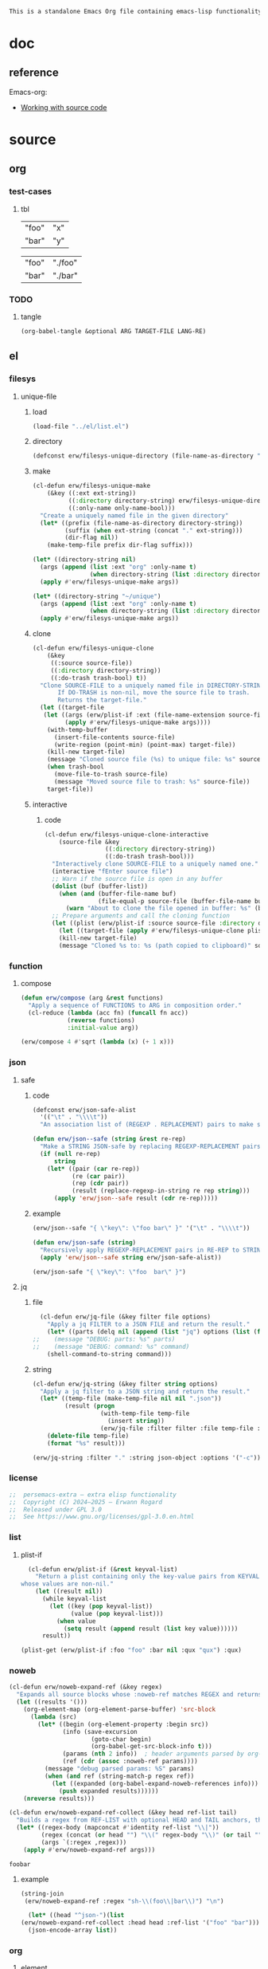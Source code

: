 #+title persemacs-extra
#+author: Erwann Rogard
#+property: header-args :tangle no

#+name: doc-lead
#+begin_src org
  This is a standalone Emacs Org file containing emacs-lisp functionality.
#+end_src

* doc

** reference

Emacs-org:
- [[https://orgmode.org/manual/Working-with-Source-Code.html][Working with source code]]

* source
** org
*** test-cases
**** tbl

#+name: tbl-foo-bar-string
| "foo" | "x" |
| "bar" | "y" |

#+name: tbl-foo-bar-dir
| "foo" | "./foo" |
| "bar" | "./bar" |
*** TODO
**** tangle
:PROPERTIES:
:created_on: <2025-05-22 Thu 20:10>
:uname:    @elitebook
:END:
:LOGBOOK:
- Note taken on [2025-05-22 Thu 20:11] \\
  TARGET-FILE not seem reliable
:END:

#+begin_src emacs-lisp
  (org-babel-tangle &optional ARG TARGET-FILE LANG-RE)
#+end_src

** el
*** filesys
**** unique-file
***** load

#+header: :noweb-ref el-filesys
#+begin_src emacs-lisp
  (load-file "../el/list.el")
#+end_src

***** directory
:properties:
:customize_bool: true
:end:

#+header: :noweb-ref el-filesys
#+begin_src emacs-lisp
  (defconst erw/filesys-unique-directory (file-name-as-directory "~/unique") "Directory for storing unique files")
#+end_src

#+RESULTS:
: erw/filesys-unique-directory

***** make

#+header: :noweb-ref el-filesys
#+begin_src emacs-lisp
  (cl-defun erw/filesys-unique-make
      (&key ((:ext ext-string))
            ((:directory directory-string) erw/filesys-unique-directory)
            ((:only-name only-name-bool)))
    "Create a uniquely named file in the given directory"
    (let* ((prefix (file-name-as-directory directory-string))
           (suffix (when ext-string (concat "." ext-string)))
           (dir-flag nil))
      (make-temp-file prefix dir-flag suffix)))
#+end_src

#+RESULTS:
: erw/filesys-unique-make

#+header: :noweb-ref el-example
#+begin_src emacs-lisp
  (let* ((directory-string nil)
    (args (append (list :ext "org" :only-name t)
                  (when directory-string (list :directory directory-string)))))
    (apply #'erw/filesys-unique-make args))
#+end_src

#+RESULTS:
: /home/erwann/unique/ZlyJWc.org

#+header: :noweb-ref el-example
#+begin_src emacs-lisp
  (let* ((directory-string "~/unique")
    (args (append (list :ext "org" :only-name t)
                  (when directory-string (list :directory directory-string)))))
    (apply #'erw/filesys-unique-make args))
#+end_src

#+RESULTS:
: /home/erwann/unique/GPmUqe.org

***** clone

#+header: :noweb-ref el-filesys
#+begin_src emacs-lisp
  (cl-defun erw/filesys-unique-clone
      (&key
       ((:source source-file))
       ((:directory directory-string))
       ((:do-trash trash-bool) t))
    "Clone SOURCE-FILE to a uniquely named file in DIRECTORY-STRING.
         If DO-TRASH is non-nil, move the source file to trash.
         Returns the target-file."
    (let ((target-file
  	 (let ((args (erw/plist-if :ext (file-name-extension source-file) :only-name nil :directory directory-string)))
    	   (apply #'erw/filesys-unique-make args))))
      (with-temp-buffer
        (insert-file-contents source-file)
        (write-region (point-min) (point-max) target-file))
      (kill-new target-file)
      (message "Cloned source file (%s) to unique file: %s" source-file target-file)
      (when trash-bool
        (move-file-to-trash source-file)
        (message "Moved source file to trash: %s" source-file))
      target-file))
#+end_src

#+RESULTS:
: erw/filesys-unique-clone

***** interactive
****** code

#+header: :noweb-ref el-filesys
#+begin_src emacs-lisp
  (cl-defun erw/filesys-unique-clone-interactive
      (source-file &key
                   ((:directory directory-string))
                   ((:do-trash trash-bool)))
    "Interactively clone SOURCE-FILE to a uniquely named one."
    (interactive "fEnter source file")
    ;; Warn if the source file is open in any buffer
    (dolist (buf (buffer-list))
      (when (and (buffer-file-name buf)
                 (file-equal-p source-file (buffer-file-name buf)))
        (warn "About to clone the file opened in buffer: %s" (buffer-name buf))))
    ;; Prepare arguments and call the cloning function
    (let ((plist (erw/plist-if :source source-file :directory directory-string :do-trash trash-bool)))
      (let ((target-file (apply #'erw/filesys-unique-clone plist)))
      (kill-new target-file)
      (message "Cloned %s to: %s (path copied to clipboard)" source-file target-file))))
#+end_src

#+RESULTS:
: erw/filesys-unique-clone-interactive

*** function
**** compose
#+header: :noweb-ref el-function
#+begin_src emacs-lisp
  (defun erw/compose (arg &rest functions)
    "Apply a sequence of FUNCTIONS to ARG in composition order."
    (cl-reduce (lambda (acc fn) (funcall fn acc))
               (reverse functions)
               :initial-value arg))
#+end_src

#+RESULTS:
: erw/compose

#+header: :noweb-ref el-example
#+begin_src emacs-lisp
  (erw/compose 4 #'sqrt (lambda (x) (+ 1 x)))
#+end_src

#+RESULTS:
: 3.0

*** json
**** safe
***** code

#+header: :noweb-ref el-json
#+begin_src emacs-lisp
  (defconst erw/json-safe-alist
    '(("\t" . "\\\\t"))
    "An association list of (REGEXP . REPLACEMENT) pairs to make strings JSON-safe.")
#+end_src

#+RESULTS:
: erw/json-safe-alist

#+header: :noweb-ref el-json
#+begin_src emacs-lisp
  (defun erw/json--safe (string &rest re-rep)
    "Make a STRING JSON-safe by replacing REGEXP-REPLACEMENT pairs in RE-REP"
    (if (null re-rep)
        string
      (let* ((pair (car re-rep))
             (re (car pair))
             (rep (cdr pair))
             (result (replace-regexp-in-string re rep string)))
        (apply 'erw/json--safe result (cdr re-rep)))))
#+end_src

#+RESULTS:
: erw/json--safe

***** example

#+header: :noweb-ref el-example
#+header: :results verbatim
#+begin_src emacs-lisp
  (erw/json--safe "{ \"key\": \"foo	bar\" }" '("\t" . "\\\\t"))
#+end_src

#+RESULTS:
: "{ \"key\": \"foo\\tbar\" }"

#+header: :noweb-ref el-json
#+begin_src emacs-lisp
  (defun erw/json-safe (string)
    "Recursively apply REGEXP-REPLACEMENT pairs in RE-REP to STRING."
    (apply 'erw/json--safe string erw/json-safe-alist))
#+end_src

#+RESULTS:
: erw/json-safe

#+header: :noweb-ref el-example
#+header: :results verbatim
#+begin_src emacs-lisp
  (erw/json-safe "{ \"key\": \"foo	bar\" }")
#+end_src

#+RESULTS:
: "{ \"key\": \"foo\\tbar\" }"

**** jq
***** file

#+header: :noweb-ref el-json
#+begin_src emacs-lisp
  (cl-defun erw/jq-file (&key filter file options)
    "Apply a jq FILTER to a JSON FILE and return the result."
    (let* ((parts (delq nil (append (list "jq") options (list (format "'%s'" filter) file)))) (command (string-join parts " ")))
;;    (message "DEBUG: parts: %s" parts)
;;    (message "DEBUG: command: %s" command)
    (shell-command-to-string command)))
#+end_src

#+RESULTS:
: erw/jq-file

***** string

#+header: :noweb-ref el-json
#+begin_src emacs-lisp
  (cl-defun erw/jq-string (&key filter string options)
    "Apply a jq filter to a JSON string and return the result."
    (let* ((temp-file (make-temp-file nil nil ".json"))
           (result (progn
                     (with-temp-file temp-file
                       (insert string))
                     (erw/jq-file :filter filter :file temp-file :options options))))
      (delete-file temp-file)
      (format "%s" result)))
#+end_src

#+RESULTS:
: erw/jq-string

#+header: :noweb-ref el-example
#+header: :results raw
#+header: :var json-object=(org-babel-ref-resolve "json-foo")
#+header: :wrap src json
#+begin_src emacs-lisp  
  (erw/jq-string :filter "." :string json-object :options '("-c"))
#+end_src

#+RESULTS:
#+begin_src json
{"key":"X"}
#+end_src

*** license

#+name: el-license
#+begin_src emacs-lisp
  ;;  persemacs-extra — extra elisp functionality
  ;;  Copyright (C) 2024—2025 — Erwann Rogard
  ;;  Released under GPL 3.0
  ;;  See https://www.gnu.org/licenses/gpl-3.0.en.html
#+end_src

*** list
**** plist-if
#+header: :noweb-ref el-list
#+begin_src emacs-lisp
  (cl-defun erw/plist-if (&rest keyval-list)
    "Return a plist containing only the key-value pairs from KEYVAL-LIST
whose values are non-nil."
    (let ((result nil))
      (while keyval-list
        (let ((key (pop keyval-list))
              (value (pop keyval-list)))
          (when value
            (setq result (append result (list key value))))))
      result))
#+end_src

#+RESULTS:
: erw/plist-if

#+header: :results raw verbatim
#+begin_src emacs-lisp
  (plist-get (erw/plist-if :foo "foo" :bar nil :qux "qux") :qux)
#+end_src

#+RESULTS:
"qux"

*** noweb

#+header: :noweb-ref el-noweb
#+begin_src emacs-lisp
  (cl-defun erw/noweb-expand-ref (&key regex)
    "Expands all source blocks whose :noweb-ref matches REGEX and returns their expanded contents, joined by SEP."
    (let ((results '()))
      (org-element-map (org-element-parse-buffer) 'src-block
        (lambda (src)
          (let* ((begin (org-element-property :begin src))
                 (info (save-excursion
                         (goto-char begin)
                         (org-babel-get-src-block-info t)))
                 (params (nth 2 info))  ; header arguments parsed by org-babel
                 (ref (cdr (assoc :noweb-ref params))))
            (message "debug parsed params: %S" params)
            (when (and ref (string-match-p regex ref))
              (let ((expanded (org-babel-expand-noweb-references info)))
                (push expanded results))))))
      (nreverse results)))
#+end_src

#+RESULTS:
: erw/noweb-expand-ref

#+header: :noweb-ref el-noweb
#+begin_src emacs-lisp
  (cl-defun erw/noweb-expand-ref-collect (&key head ref-list tail)
    "Builds a regex from REF-LIST with optional HEAD and TAIL anchors, then forwards to `erw/noweb-expand-ref`."
    (let* ((regex-body (mapconcat #'identity ref-list "\\|"))
           (regex (concat (or head "") "\\(" regex-body "\\)" (or tail "")))
           (args `(:regex ,regex)))
      (apply #'erw/noweb-expand-ref args)))
#+end_src

#+RESULTS:
: erw/noweb-expand-ref-collect

#+RESULTS:
: foobar

**** example

#+header: :noweb yes
#+header: :results verbatim
#+begin_src emacs-lisp
  (string-join
   (erw/noweb-expand-ref :regex "sh-\\(foo\\|bar\\)") "\n")
#+end_src

#+RESULTS:
: "echo 'Hello, world!'
: echo 'Hello, universe!'"

#+header: :results verbatim
#+begin_src emacs-lisp
    (let* ((head "^json-")(list
  (erw/noweb-expand-ref-collect :head head :ref-list '("foo" "bar"))))
    (json-encode-array list))
#+end_src

#+RESULTS:
: "[\"{ \\\"key\\\" : \\\"X\\\" }\",\"{ \\\"key\\\" : \\\"Y\\\" }\"]"

*** org
**** element
***** code

#+header: :noweb-ref el-beta
#+begin_src emacs-lisp
  (defun erw/filter-block-names (regex &optional file)
    "Filter the source block names using REGEX in FILE."
    (let ((block-names (reverse (org-babel-src-block-names file))))
      (cl-remove-if-not (lambda (block) (string-match-p regex block)) block-names)))
#+end_src

#+RESULTS:
: erw/filter-block-names

#+begin_src emacs-lisp
  (defun erw/element-headers-as-properties (element) "Element properties retrievable using plist-get"
         (flatten-list  (mapcar (lambda (string) (org-babel-parse-header-arguments string)) (org-element-property element))))
#+end_src

**** subtree
***** paste
****** code

#+header: :noweb-ref el-org
#+begin_src emacs-lisp
  (defun erw/org-subtree-paste (target-file target-pos &optional level-fn)
    "Pastes the subtree in the clipboard into TARGET."
    (let ((level-fn (or level-fn (lambda (level) (+ level 1))))
          level)
      (with-current-buffer (find-file-noselect target-file)
        (goto-char target-pos)
        (setq level (funcall level-fn (org-current-level)))
        (org-end-of-subtree)
        (org-paste-subtree level nil nil t)
        (save-buffer))))
#+end_src

#+RESULTS:
: erw/org-subtree--paste

#+header: :noweb-ref el-org
#+begin_src emacs-lisp
  (defun erw/org-subtree-paste-interactive ()
    "Paste the subtree from the clipboard into the current buffer at point."
    (interactive)
    (erw/org-subtree-paste (buffer-file-name) (point)))
#+end_src

#+RESULTS:
: erw/org-subtree-paste

***** promote
****** code

#+begin_src emacs-lisp
(defun erw/org-subtree-promote ()
  "Promote the current Org subtree.

If the top heading is level 1, replace it with a `#+TITLE:` line,
then promote the rest of the subtree."
  (interactive)
  (save-excursion
    (org-back-to-heading t)
    (let ((level (org-current-level))
          (title (org-get-heading t t t t))
          (heading-start (point))
          region-start region-end)
      (if (= level 1)
          (progn
            ;; Save where heading starts
            (setq region-start (progn
                                 (forward-line 1)
                                 (point)))
            (org-end-of-subtree t t)
            (setq region-end (point))

            ;; Replace heading line with #+TITLE:
            (goto-char heading-start)
            (delete-region (line-beginning-position) (1+ (line-end-position)))
            (insert (format "#+TITLE: %s\n" title))

            ;; Promote nested subtree (if any)
            (when (< region-start region-end)
              (org-map-region
               (lambda () (org-promote-subtree))
               region-start region-end)))
        ;; Otherwise just promote normally
        (org-promote-subtree)))))
#+end_src

#+RESULTS:
: erw/org-subtree-promote

**** refactor
***** define
****** code

#+header: :noweb-ref el-org
#+begin_src emacs-lisp
  (cl-defmacro erw/org-refactor-define (&key
      					     ((:source source-fn))
      					     ((:args args-lambda))
      					     ((:result result-lambda))
      					     ((:target target-fn)))
    `(cl-defun ,target-fn (&rest keyval)
       ,(format "Wrapper around `%s` with optional input/output transformation." source-fn)
       (let* ((result-raw (if ,args-lambda
                              (let ((args-list (apply ,args-lambda keyval)))
                                (apply ,source-fn args-list))
                            (,source-fn)))
              (result (if ,result-lambda
  			(funcall ,result-lambda result-raw)
                        (progn
  			(warn "No output function found for %s; returning raw output instead" ',target-fn)
  			result-raw))))
         result)))
#+end_src

#+RESULTS:
: erw/org-refactor-define

****** example

#+header: :noweb-ref el-example
#+begin_src emacs-lisp
    (defun my-source-fn (x y) (+ x y))
#+end_src

#+RESULTS:
: my-source-fn

#+header: :noweb-ref el-example
#+begin_src emacs-lisp  
  (erw/org-refactor-define
   :source 'my-source-fn
   :args (lambda (&rest kv) (list (plist-get kv :x) (plist-get kv :y))) ;; ignore input
   :result (lambda (result) (* result 10))
   :target my-wrapped-fn)
#+end_src

#+RESULTS:
: my-wrapped-fn

#+header: :noweb-ref el-example
#+begin_src emacs-lisp  
  (my-wrapped-fn :x 2 :y 3) ;; => 30
#+end_src

#+RESULTS:
: 50

***** apply
****** code

#+header: :noweb-ref el-org
#+begin_src emacs-lisp
  (erw/org-refactor-define
   :source org-heading-components
   :target erw/org-heading-components
   :args nil
   :result (lambda (list)
             (let ((keyval-list '(:level 0 :reduced-level 1 :todo-keyword 2 :priority 3 :headline 4 :tags 5))
                   (result '()))
               (while keyval-list
                 (let ((key (pop keyval-list))
                       (pos (pop keyval-list)))
                   (push key result)
                   (push (nth pos list) result)))
               (nreverse result))))
#+end_src

#+RESULTS:
: erw/org-heading-components

**** global
****** code

#+header: :noweb-ref el-org
#+begin_src emacs-lisp
  (cl-defun erw/org-global-header-position-next (&optional buffer)
    "Return the BUFFER position where the next global header line (e.g. `#+property:`) should be inserted."
    (with-current-buffer (or buffer (current-buffer))
      (save-excursion
        (goto-char (point-min))
        (while (looking-at "^#\\+\\w+:")
          (forward-line 1))
        (point))))
#+end_src

**** property
***** define
****** code

#+header: :noweb-ref el-org
#+begin_src emacs-lisp
  (cl-defmacro erw/org-property-define (&key
                                        ((:name name-symb))
                                        ((:key key-string))
                                        ((:value value-lambda)))
    "Create a function NAME-SYMB to set Org property KEY-STRING using VALUE-LAMBDA."
    (let ((name-symb (or name-symb
                         (intern (concat "erw/org-property-" key-string)))))
      `(cl-defun ,name-symb (&rest keyval)
         ,(format "Set the Org property %s using a computed value." key-string)
         (let ((value (save-excursion (apply ,value-lambda keyval))))
           (org-set-property ,key-string value)))))
#+end_src

#+RESULTS:
: erw/org-property-define

***** apply
****** code

#+header: :noweb-ref el-org
#+begin_src emacs-lisp
  (erw/org-property-define
   :key "parent-id"
   :value (lambda ()
            (when (org-up-heading-safe)
              (org-id-get-create))))
#+end_src

#+RESULTS:
: erw/org-property-parent-id

*** src-block

#+header: :noweb-ref el-beta
#+begin_src emacs-lisp
  (defun erw/src-block-info (name &optional no-eval)
    "Gets info of block NAME"
    (let ((block (org-babel-find-named-block name)))
  	 (when block
  		 (save-excursion
                     (goto-char block)
                     (org-babel-get-src-block-info no-eval)))))
#+end_src

#+RESULTS:
: erw/src-block-info

#+header :noweb-ref el-example
#+begin_src emacs-lisp
(erw/src-block-info "json-foo-bar")
#+end_src

#+RESULTS:
| json | { "key" : "X" } | ((:colname-names) (:rowname-names) (:result-params replace) (:result-type . value) (:results . replace) (:exports . code) (:tangle . no) (:hlines . no) (:noweb . no) (:cache . no) (:session . none)) |   | json-foo-bar | 1239 | (ref:%s) |

#+header: :noweb-ref el-example
#+header: :results verbatim raw
#+begin_src emacs-lisp
  (erw/src-block-properties "bar-qux" :header)
#+end_src

#+RESULTS:
((":var value=\"qux\""))

#+header :noweb-ref el-example
#+begin_src emacs-lisp
  (org-babel-parse-header-arguments
   (mapconcat (lambda (pair) (concat (car pair) " " (cadr pair)))
              (erw/src-block-properties "bar-qux" :header)
              " "))
#+end_src

#+RESULTS:
: ((:var . value="qux"))

*** table
**** field-address
***** code
#+header: :noweb-ref el-table
#+begin_src emacs-lisp
  (defun erw/function-table-field-address (index)
    "Table address for field INDEX"
    (format "@1$%d..@>$%d" index index))
  (defalias 'erw/field-address 'erw/function-table-field-address)
#+end_src

#+RESULTS:
: erw/field-address

***** example
#+header: :noweb-ref el-example
#+begin_src emacs-lisp
  (erw/field-address 2)
#+end_src

#+RESULTS:
: @1$2..@>$2

**** get-range
***** code
#+header: :noweb-ref el-table
#+begin_src emacs-lisp
  (defun erw/function-table-get-range-at-file (tbl-id range-address &optional file-name)
    "Get list of values in RANGE-ADDRESS from TBL-ID at FILE-NAME.
       Credits: https://redd.it/r2nig7"
    (let ((file-name (or file-name (buffer-file-name (current-buffer)))))
      (with-current-buffer (find-file-noselect file-name)
        (let ((result-with-properties
               (org-table-get-remote-range tbl-id range-address)))
          (mapcar (lambda (s)
                    (substring-no-properties (substring s 1 -1)))
                  result-with-properties)))))
  (defalias 'erw/table-range 'erw/function-table-get-range-at-file)
#+end_src

#+RESULTS:
: erw/table-range

***** example

#+header: :noweb-ref el-example
#+header: :results value verbatim
#+begin_src emacs-lisp
(erw/table-range "tbl-foo-bar-string" (format "@1$%d..@>$%d" 2 2))
#+end_src

#+RESULTS:
: ("x" "y")

**** lookup
***** code
#+header: :noweb-ref el-table
#+begin_src emacs-lisp
    (defun erw/function-table-lookup (tbl-id key &optional file-name key-index value-index match-predicate)
      "Lookup field KEY-INDEX and return corresponding entry in field VALUE-INDEX from table TBL-ID."
      (interactive)
      (let ((key-address (erw/field-address (or key-index 1)))
            (value-address (erw/field-address (or value-index 2)))
            (file-name (or file-name (buffer-file-name (current-buffer))))
            (match-predicate (or match-predicate 'string-match-p)))
        (let ((key-range (erw/table-range tbl-id key-address file-name))
              (value-range (erw/table-range tbl-id value-address file-name)))
          (org-lookup-first key key-range value-range 'string-match-p))))
  (defalias 'erw/table-lookup 'erw/function-table-lookup)
#+end_src

#+RESULTS:
: erw/table-lookup

***** example

#+header: :noweb-ref el-example
#+begin_src emacs-lisp
(erw/table-lookup "tbl-foo-bar-string" "foo")
#+end_src

#+RESULTS:
: x

#+header: :noweb-ref el-example
#+begin_src emacs-lisp
(erw/table-lookup "tbl-foo-bar-string" "bar")
#+end_src

#+RESULTS:
: y

** sh
*** test-cases

#+header: :noweb-ref sh-foo
#+begin_src sh
  echo 'Hello, world!'
#+end_src

#+header: :noweb-ref sh-bar
#+begin_src sh
  echo 'Hello, universe!'
#+end_src

#+name: bar-qux
#+header: :var value="qux"
#+begin_src sh
  echo "${value}"
#+end_src

** json
*** test-cases

#+header: :noweb-ref json-foo
#+begin_src json
  { "key" : "X" }
#+end_src

#+header: :noweb-ref json-bar
#+begin_src json
  { "key" : "Y" }
#+end_src

* tangle
** filesys
:PROPERTIES:
:header-args: :tangle ../el/filesys.el
:END:

#+header: :noweb yes
#+begin_src emacs-lisp
  <<el-license>>
  <<el-filesys>>
#+end_src

** json
:PROPERTIES:
:header-args: :tangle "../el/json.el"
:END:

#+header: :noweb yes
#+begin_src emacs-lisp
  <<el-license>>
  <<el-json>>
#+end_src

** list
:PROPERTIES:
:header-args: :tangle ../el/list.el
:END:

#+header: :noweb yes
#+begin_src emacs-lisp
  <<el-license>>
  <<el-list>>
#+end_src

** noweb
:PROPERTIES:
:header-args: :tangle "../el/noweb.el"
:END:

#+header: :noweb yes
#+begin_src emacs-lisp
  <<el-license>>
  <<el-noweb>>
#+end_src

** org
:PROPERTIES:
:header-args: :tangle "../el/org.el"
:END:

#+header: :noweb yes
#+begin_src emacs-lisp
  <<el-license>>
  <<el-org>>
#+end_src

#+RESULTS:
: erw/noweb-concat

* scratch

#+header: :noweb-ref el-beta
#+begin_src emacs-lisp
  (defun erw/src-block-element (name) "Return the whole block element"
         (save-excursion
  	 (goto-char (org-babel-find-named-block name))
  	 (org-element-at-point)))
#+end_src

#+header :noweb-ref el-example
#+begin_src emacs-lisp
  (erw/src-block-element "bar-qux")
#+end_src

#+header: :noweb-ref el-beta
#+begin_src emacs-lisp
  (defun erw/src-block-properties (name &rest properties)
    "Return block properties from the named block element. Defaults to :value if no properties are given."
    (let* ((element (erw/src-block-element name))  ;; Use erw/src-block-element to get the block
           (props (if properties
                      properties
                    '(:value))))  ;; Default to :value if no properties are provided
      (mapcar (lambda (prop)
                (org-element-property prop element))  ;; Get each property using org-element-property
              props)))
#+end_src

** package

#+header: :noweb-ref el-leaveout
#+begin_src emacs-lisp
  (use-package dash
    :ensure t)
#+end_src

** id-link
*** const

#+property: p


#+begin_src emacs-lisp
    (defconst erw/org-property-rdf
  '(:primary-key "rdf-like"
    :secondary-key '(
  		   :predicate
  		   :object
  		   )
      
      "db-like" "Main key")
#+end_src

#+begin_src emacs-lisp
  (defconst erw/org-property-db-optional-keys '(collection predicate type) "Optional secondary keys")
#+end_src

#+RESULTS:
: erw/org-property-db-optional-keys

*** set-helper

#+begin_src emacs-lisp
  (defun erw/org-property-plist-helper (primary-key secondary-key-list &rest plist)
    ""
      (let ((parts '()))
        ;; Collect optional key-value pairs
        (dolist (k secondary-key-list)
          (let ((val (plist-get plist k)))
            (when val
              (push (format ":%s %s" (substring (symbol-name k) 1) val) parts))))
        (let ((property-value (string-join (nreverse parts) " "))
              (property-name (if (org-entry-get (point) primary-key)
                                 (concat primary-key "+")
                               primary-key)))
          (org-set-property property-name property-value)))))
#+end_src

#+RESULTS:
: set-erw-graph-property

*** set

#+begin_src emacs-lisp
(eval-and-compile
  (let* ((optional-args (mapcar (lambda (k) (list k)) erw/org-property-db-optional-keys))
         (arglist `(&key ,@optional-args id secondary-key))
         (forward-body
          `(apply #'erw/org-property-db-set-helper
                  "erw-link"
                  ',erw/org-property-db-optional-keys
                  (list
                   ,@(apply #'append
                            (mapcar (lambda (k) `(',k ,k))
                                    (append erw/org-property-db-optional-keys '(:id :secondary-key))))))))
    (eval `(cl-defun erw/org-property-db-set ,arglist
             ,(format "Auto-generated wrapper forwarding to `erw/org-property-db-set-helper`.\nOptional keys: %s"
                      erw/org-property-db-optional-keys)
             ,forward-body))))
#+end_src


#+begin_src emacs-lisp
  (cl-defun my-func (source-file
  		   &key
         		   ((:directory directory-string))
         		   ((:do-trash trash-bool)))    
    "Interactively clone SOURCE-FILE to a uniquely named one."
    (interactive "fEnter source file")
    (message "debug: %s" source-file) )
#+end_src

#+RESULTS:
: my-func

#+begin_src emacs-lisp
  (erw/filesys-unique-clone :source "/home/erwann/src/org/AiSv8K.org")
#+end_src

#+RESULTS:
: /home/erwann/unique/xxYG8M.org

* trash
** shell
*** code

#+header: :noweb-ref el-shell
#+begin_src emacs-lisp
  (defun erw/sh-check (command &optional re)
    "Issues a warning if the shell does not match RE; then executes shell COMMAND."
    (let ((re (or re "bash$")))
      (unless (string-match-p re (format "%s" shell-file-name))
        (warn "Warning: expecting shell to match %s; got %s" re shell-file-name))
      (shell-command-to-string command)))
#+end_src

#+RESULTS:
: erw/sh-check

*** example

#+header: :noweb-ref el-example
#+header: :results code
#+begin_src emacs-lisp
  (erw/sh-check "echo \"foo\"" "fish$")
#+end_src

#+RESULTS:
#+begin_src emacs-lisp
"foo\n"
#+end_src

** string
*** wrap-single-quotes
**** code
#+begin_src emacs-lisp
  (defun erw/function-string-wrap-single-quotes (string)
    "Wraps STRING with single quotes if absent."
    (if (string-match-p "^'.*'$" string)
       string
      (concat "'" string "'")))
  (defalias 'erw/wrap-single-quotes 'erw/function-string-wrap-single-quotes)
#+end_src

#+RESULTS:
: erw/wrap-single-quotes

**** example
#+header: :noweb-ref el-example
#+begin_src emacs-lisp
  (let ((string (buffer-file-name (current-buffer))))
    (format "before: %s\nafter: %s" string 
             (funcall 'erw/wrap-single-quotes string)))
#+end_src

#+RESULTS:
: before: /home/erwann/.emacs.d/routinel.org
: after: '/home/erwann/.emacs.d/routinel.org'

